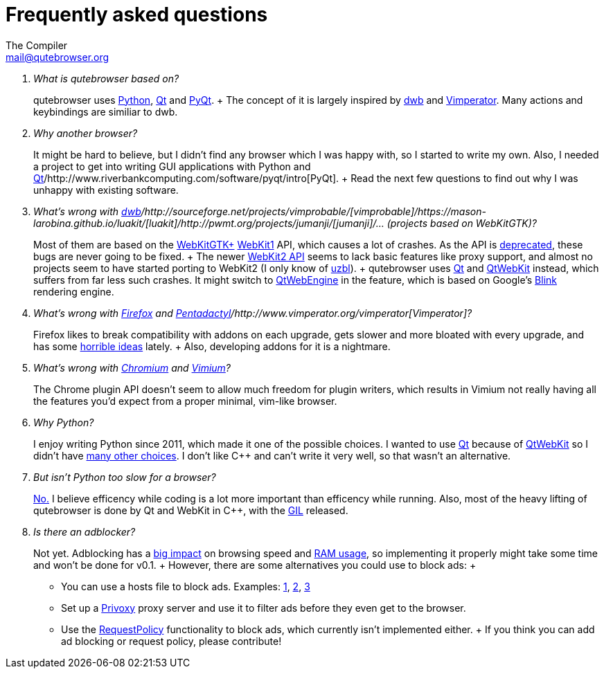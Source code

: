 Frequently asked questions
==========================
The Compiler <mail@qutebrowser.org>

[qanda]
What is qutebrowser based on?::
    qutebrowser uses http://www.python.org/[Python], http://qt-project.org/[Qt]
    and http://www.riverbankcomputing.com/software/pyqt/intro[PyQt].
    +
    The concept of it is largely inspired by
    http://portix.bitbucket.org/dwb/[dwb] and
    http://www.vimperator.org/vimperator[Vimperator]. Many actions and
    keybindings are similiar to dwb.

Why another browser?::
    It might be hard to believe, but I didn't find any browser which I was
    happy with, so I started to write my own. Also, I needed a project to get
    into writing GUI applications with Python and
    http://qt-project.org/[Qt]/http://www.riverbankcomputing.com/software/pyqt/intro[PyQt].
    +
    Read the next few questions to find out why I was unhappy with existing
    software.

What's wrong with http://portix.bitbucket.org/dwb/[dwb]/http://sourceforge.net/projects/vimprobable/[vimprobable]/https://mason-larobina.github.io/luakit/[luakit]/http://pwmt.org/projects/jumanji/[jumanji]/... (projects based on WebKitGTK)?::
    Most of them are based on the http://webkitgtk.org/[WebKitGTK+]
    http://webkitgtk.org/reference/webkitgtk/stable/index.html[WebKit1] API,
    which causes a lot of crashes. As the API is
    https://lists.webkit.org/pipermail/webkit-gtk/2014-March/001821.html[deprecated],
    these bugs are never going to be fixed.
    +
    The newer
    http://webkitgtk.org/reference/webkit2gtk/stable/index.html[WebKit2 API]
    seems to lack basic features like proxy support, and almost no projects
    seem to have started porting to WebKit2 (I only know of
    http://www.uzbl.org/[uzbl]).
    +
    qutebrowser uses http://qt-project.org/[Qt] and
    http://qt-project.org/wiki/QtWebKit[QtWebKit] instead, which suffers from
    far less such crashes. It might switch to
    http://qt-project.org/wiki/QtWebEngine[QtWebEngine] in the feature, which
    is based on Google's
    https://en.wikipedia.org/wiki/Blink_(layout_engine)[Blink] rendering
    engine.

What's wrong with https://www.mozilla.org/en-US/firefox/new/[Firefox] and http://5digits.org/pentadactyl/[Pentadactyl]/http://www.vimperator.org/vimperator[Vimperator]?::
    Firefox likes to break compatibility with addons on each upgrade, gets
    slower and more bloated with every upgrade, and has some
    https://blog.mozilla.org/advancingcontent/2014/02/11/publisher-transformation-with-users-at-the-center/[horrible
    ideas] lately.
    +
    Also, developing addons for it is a nightmare.

What's wrong with http://www.chromium.org/Home[Chromium] and https://vimium.github.io/[Vimium]?::
    The Chrome plugin API doesn't seem to allow much freedom for plugin
    writers, which results in Vimium not really having all the features you'd
    expect from a proper minimal, vim-like browser.

Why Python?::
    I enjoy writing Python since 2011, which made it one of the possible
    choices. I wanted to use http://qt-project.org/[Qt] because of 
    http://qt-project.org/wiki/QtWebKit[QtWebKit] so I didn't have
    http://qt-project.org/wiki/Category:LanguageBindings[many other choices]. I
    don't like C++ and can't write it very well, so that wasn't an alternative.

But isn't Python too slow for a browser?::
    http://www.infoworld.com/d/application-development/van-rossum-python-not-too-slow-188715[No.]
    I believe efficency while coding is a lot more important than efficency
    while running. Also, most of the heavy lifting of qutebrowser is done by Qt
    and WebKit in C++, with the
    https://wiki.python.org/moin/GlobalInterpreterLock[GIL] released.

Is there an adblocker?::
    Not yet. Adblocking has a
    http://www.reddit.com/r/programming/comments/25j41u/adblock_pluss_effect_on_firefoxs_memory_usage/chhpomw[big
    impact] on browsing speed and
    https://blog.mozilla.org/nnethercote/2014/05/14/adblock-pluss-effect-on-firefoxs-memory-usage/[RAM
    usage], so implementing it properly might take some time and won't be done
    for v0.1.
    +
    However, there are some alternatives you could use to block ads:
    +
    * You can use a hosts file to block ads. Examples:
      http://someonewhocares.org/hosts/[1],
      http://winhelp2002.mvps.org/hosts.htm[2],
      http://www.hosts-file.net/[3]
    * Set up a http://www.privoxy.org/[Privoxy] proxy server and use it to
      filter ads before they even get to the browser.
    * Use the https://www.requestpolicy.com/[RequestPolicy] functionality to
      block ads, which currently isn't implemented either.
    +
    If you think you can add ad blocking or request policy, please contribute!
